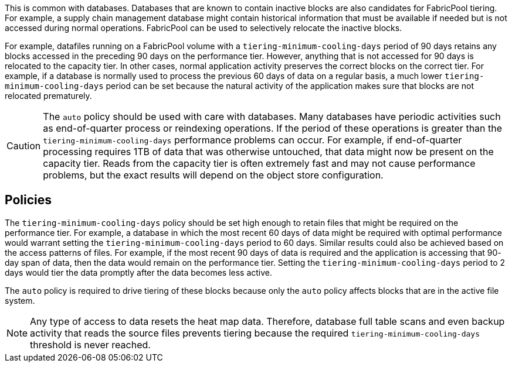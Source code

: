 This is common with databases. Databases that are known to contain inactive blocks are also candidates for FabricPool tiering. For example, a supply chain management database might contain historical information that must be available if needed but is not accessed during normal operations. FabricPool can be used to selectively relocate the inactive blocks.

For example, datafiles running on a FabricPool volume with a `tiering-minimum-cooling-days` period of 90 days retains any blocks accessed in the preceding 90 days on the performance tier. However, anything that is not accessed for 90 days is relocated to the capacity tier. In other cases, normal application activity preserves the correct blocks on the correct tier. For example, if a database is normally used to process the previous 60 days of data on a regular basis, a much lower `tiering-minimum-cooling-days` period can be set because the natural activity of the application makes sure that blocks are not relocated prematurely.

[CAUTION]
The `auto` policy should be used with care with databases. Many databases have periodic activities such as end-of-quarter process or reindexing operations. If the period of these operations is greater than the `tiering-minimum-cooling-days` performance problems can occur. For example, if end-of-quarter processing requires 1TB of data that was otherwise untouched, that data might now be present on the capacity tier. Reads from the capacity tier is often extremely fast and may not cause performance problems, but the exact results will depend on the object store configuration.

== Policies
The `tiering-minimum-cooling-days` policy should be set high enough to retain files that might be required on the performance tier. For example, a database in which the most recent 60 days of data might be required with optimal performance would warrant setting the `tiering-minimum-cooling-days` period to 60 days. Similar results could also be achieved based on the access patterns of files. For example, if the most recent 90 days of data is required and the application is accessing that 90- day span of data, then the data would remain on the performance tier. Setting the `tiering-minimum-cooling-days` period to 2 days would tier the data promptly after the data becomes less active.

The `auto` policy is required to drive tiering of these blocks because only the `auto` policy affects blocks that are in the active file system.

[NOTE]
Any type of access to data resets the heat map data. Therefore, database full table scans and even backup activity that reads the source files prevents tiering because the required `tiering-minimum-cooling-days` threshold is never reached.